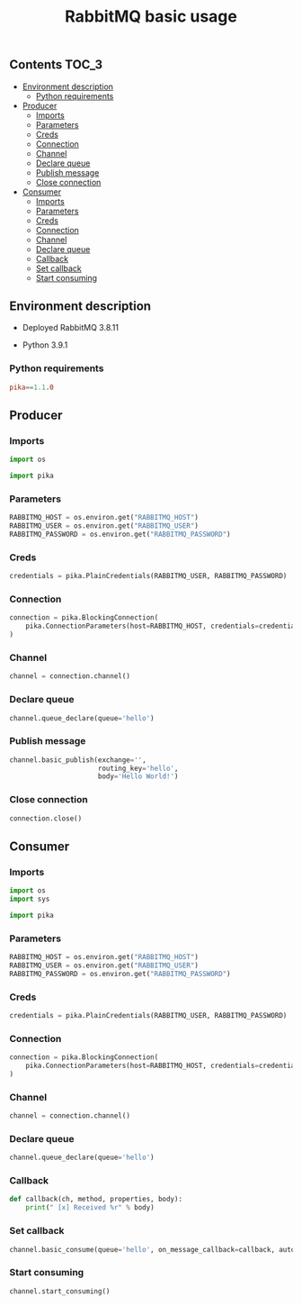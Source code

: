 #+TITLE: RabbitMQ basic usage

** Contents                                                           :TOC_3:
  - [[#environment-description][Environment description]]
    - [[#python-requirements][Python requirements]]
  - [[#producer][Producer]]
    - [[#imports][Imports]]
    - [[#parameters][Parameters]]
    - [[#creds][Creds]]
    - [[#connection][Connection]]
    - [[#channel][Channel]]
    - [[#declare-queue][Declare queue]]
    - [[#publish-message][Publish message]]
    - [[#close-connection][Close connection]]
  - [[#consumer][Consumer]]
    - [[#imports-1][Imports]]
    - [[#parameters-1][Parameters]]
    - [[#creds-1][Creds]]
    - [[#connection-1][Connection]]
    - [[#channel-1][Channel]]
    - [[#declare-queue-1][Declare queue]]
    - [[#callback][Callback]]
    - [[#set-callback][Set callback]]
    - [[#start-consuming][Start consuming]]

** Environment description

- Deployed RabbitMQ 3.8.11

- Python 3.9.1

*** Python requirements

#+BEGIN_SRC conf :tangle requirements.txt
pika==1.1.0
#+END_SRC

** Producer
   :PROPERTIES:
   :header-args: :session *shell rabbitmq producer* :results silent raw
   :END:

*** Imports

#+BEGIN_SRC python
import os
#+END_SRC

#+BEGIN_SRC python
import pika
#+END_SRC

*** Parameters

#+BEGIN_SRC python
RABBITMQ_HOST = os.environ.get("RABBITMQ_HOST")
RABBITMQ_USER = os.environ.get("RABBITMQ_USER")
RABBITMQ_PASSWORD = os.environ.get("RABBITMQ_PASSWORD")
#+END_SRC

*** Creds

#+BEGIN_SRC python
credentials = pika.PlainCredentials(RABBITMQ_USER, RABBITMQ_PASSWORD)
#+END_SRC

*** Connection

#+BEGIN_SRC python
connection = pika.BlockingConnection(
    pika.ConnectionParameters(host=RABBITMQ_HOST, credentials=credentials)
)
#+END_SRC

*** Channel

#+BEGIN_SRC python
channel = connection.channel()
#+END_SRC

*** Declare queue

#+BEGIN_SRC python
channel.queue_declare(queue='hello')
#+END_SRC

*** Publish message

#+BEGIN_SRC python
channel.basic_publish(exchange='',
                      routing_key='hello',
                      body='Hello World!')
#+END_SRC

*** Close connection

#+BEGIN_SRC python
connection.close()
#+END_SRC

** Consumer
   :PROPERTIES:
   :header-args: :session *shell rabbitmq consumer* :results silent raw
   :END:

*** Imports

#+BEGIN_SRC python
import os
import sys
#+END_SRC

#+BEGIN_SRC python
import pika
#+END_SRC

*** Parameters

#+BEGIN_SRC python
RABBITMQ_HOST = os.environ.get("RABBITMQ_HOST")
RABBITMQ_USER = os.environ.get("RABBITMQ_USER")
RABBITMQ_PASSWORD = os.environ.get("RABBITMQ_PASSWORD")
#+END_SRC

*** Creds

#+BEGIN_SRC python
credentials = pika.PlainCredentials(RABBITMQ_USER, RABBITMQ_PASSWORD)
#+END_SRC

*** Connection

#+BEGIN_SRC python
connection = pika.BlockingConnection(
    pika.ConnectionParameters(host=RABBITMQ_HOST, credentials=credentials)
)
#+END_SRC

*** Channel

#+BEGIN_SRC python
channel = connection.channel()
#+END_SRC

*** Declare queue

#+BEGIN_SRC python
channel.queue_declare(queue='hello')
#+END_SRC

*** Callback

#+BEGIN_SRC python
def callback(ch, method, properties, body):
    print(" [x] Received %r" % body)
#+END_SRC

*** Set callback

#+BEGIN_SRC python
channel.basic_consume(queue='hello', on_message_callback=callback, auto_ack=True)
#+END_SRC

*** Start consuming

#+BEGIN_SRC python
channel.start_consuming()
#+END_SRC
